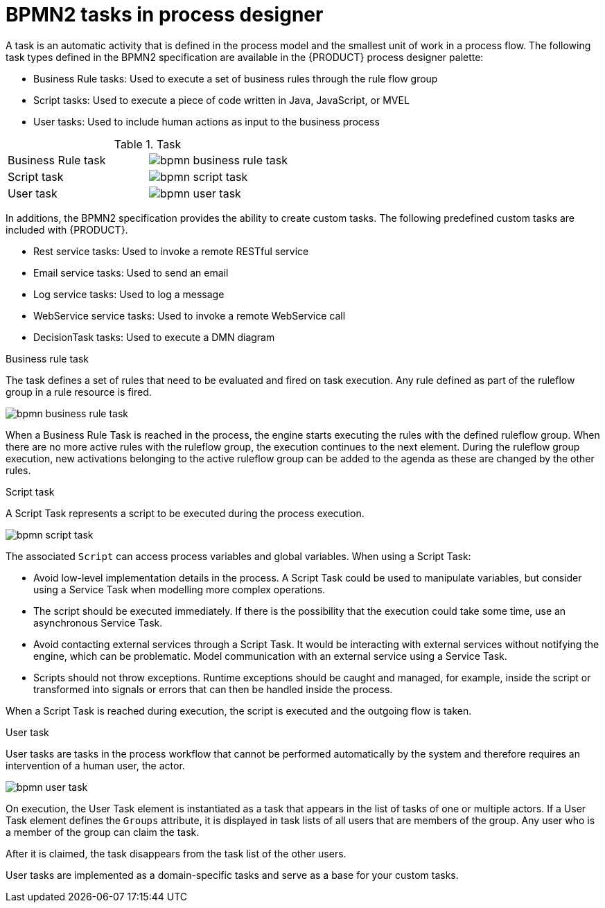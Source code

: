 [id='bpmn-tasks-overview-con']
= BPMN2 tasks in process designer 
A task is an automatic activity that is defined in the process model and the smallest unit of work in a process flow. The following task types defined in the BPMN2 specification are available in the {PRODUCT} process designer palette:

* Business Rule tasks: Used to execute a set of business rules through the rule flow group
* Script tasks: Used to execute a piece of code written in Java, JavaScript, or MVEL
* User tasks: Used to include human actions as input to the business process

.Task 
[cols="2"]
|===
| Business Rule task
| image:BPMN2/bpmn-business-rule-task.png[]

| Script task
| image:BPMN2/bpmn-script-task.png[]

| User task
| image:BPMN2/bpmn-user-task.png[]

|===

In additions, the BPMN2 specification provides the ability to create custom tasks. The following predefined custom tasks are included with {PRODUCT}. 

* Rest service tasks: Used to invoke a remote RESTful service
* Email service tasks: Used to send an email
* Log service tasks: Used to log a message
* WebService service tasks: Used to invoke a remote WebService call
* DecisionTask tasks: Used to execute a DMN diagram


.Business rule task 
The task defines a set of rules that need to be evaluated and fired on task execution. Any rule defined as part of the ruleflow group in a rule resource is fired.

image::BPMN2/bpmn-business-rule-task.png[]


When a Business Rule Task is reached in the process, the engine starts executing the rules with the defined ruleflow group.
When there are no more active rules with the ruleflow group, the execution continues to the next element.
During the ruleflow group execution, new activations belonging to the active ruleflow group can be added to the agenda as these are changed by the other rules.

.Script task
A Script Task represents a script to be executed during the process execution.

image::BPMN2/bpmn-script-task.png[]



The associated [property]`Script` can access process variables and global variables. When using a Script Task:

* Avoid low-level implementation details in the process. A Script Task could be used to manipulate variables, but consider using a Service Task when modelling more complex operations.
* The script should be executed immediately. If there is the possibility that the execution could take some time, use an asynchronous Service Task.
* Avoid contacting external services through a Script Task. It would be interacting with external services without notifying the engine, which can be problematic. Model communication with an external service using a Service Task.
* Scripts should not throw exceptions. Runtime exceptions should be caught and managed, for example, inside the script or transformed into signals or errors that can then be handled inside the process.

When a Script Task is reached during execution, the script is executed and the outgoing flow is taken.


.User task
User tasks are tasks in the process workflow that cannot be performed automatically by the system and therefore requires an intervention of a human user, the actor.

image::BPMN2/bpmn-user-task.png[]
On execution, the User Task element is instantiated as a task that appears in the list of tasks of one or multiple actors. If a User Task element defines the `Groups` attribute, it is displayed in task lists of all users that are members of the group. Any user who is a member of the group can claim the task.

After it is claimed, the task disappears from the task list of the other users.

User tasks are implemented as a domain-specific tasks and serve as a base for your custom tasks.


